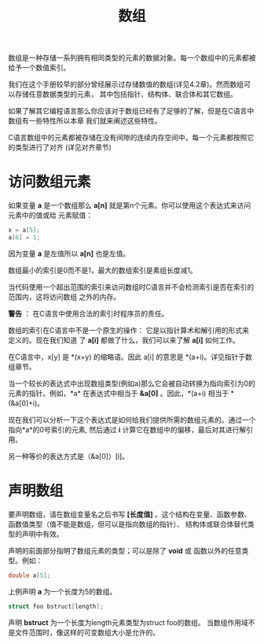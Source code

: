 #+title: 数组

数组是一种存储一系列拥有相同类型的元素的数据对象。每一个数组中的元素都被给予一个数值索引。

我们在这个手册较早的部分曾经展示过存储数值的数组(详见4.2章)。然而数组可以存储任意数据类型的元素，
其中包括指针、结构体、联合体和其它数组。

如果了解其它编程语言那么你应该对于数组已经有了足够的了解，但是在C语言中数组有一些特性所以本章
我们就来阐述这些特性。

C语言数组中的元素都被存储在没有间隙的连续内存空间中，每一个元素都按照它的类型进行了对齐
(详见对齐章节)

* 访问数组元素

如果变量 *a* 是一个数组那么 *a[n]* 就是第n个元素。你可以使用这个表达式来访问元素中的值或给
元素赋值：

#+begin_src c
  x = a[5];
  a[6] = 1;
#+end_src

因为变量 *a* 是左值所以 *a[n]* 也是左值。

数组最小的索引是0而不是1，最大的数组索引是素组长度减1。

当代码使用一个超出范围的索引来访问数组时C语言并不会检测索引是否在索引的范围内，这将访问数组
之外的内存。

*警告* ： 在C语言中使用合法的索引时程序员的责任。

数组的索引在C语言中不是一个原生的操作： 它是以指针算术和解引用的形式来定义的。现在我们知道
了 *a[i]* 都做了什么，我们可以来了解 *a[i]* 如何工作。

在C语言中，x[y] 是 *(x+y) 的缩略语。因此 a[i] 的意思是 *(a+i)。详见指针于数组章节。

当一个较长的表达式中出现数组类型(例如a)那么它会被自动转换为指向索引为0的元素的指针。例如，*a*
在表达式中相当于 *&a[0]* 。因此，*(a+i) 相当于 *(&a[0]+i)。

现在我们可以分析一下这个表达式是如何给我们提供所需的数组元素的。通过一个指向*a*的0号索引的元素,
然后通过 *i* 计算它在数组中的偏移，最后对其进行解引用。

另一种等价的表达方式是（&a[0]）[i]。

* 声明数组

要声明数组，请在数组变量名之后书写 *[长度值]* 。这个结构在变量、函数参数、函数值类型（值不能是数组，但可以是指向数组的指针）、
结构体或联合体替代类型的声明中有效。

声明的前面部分指明了数组元素的类型；可以是除了 *void* 或 函数以外的任意类型。例如：

#+begin_src c
  double a[5];
#+end_src

上例声明 *a* 为一个长度为5的数组。

#+begin_src c
  struct foo bstruct[length];
#+end_src

声明 *bstruct* 为一个长度为length元素类型为struct foo的数组。 当数组作用域不是文件范围时，像这样的可变数组大小是允许的。


